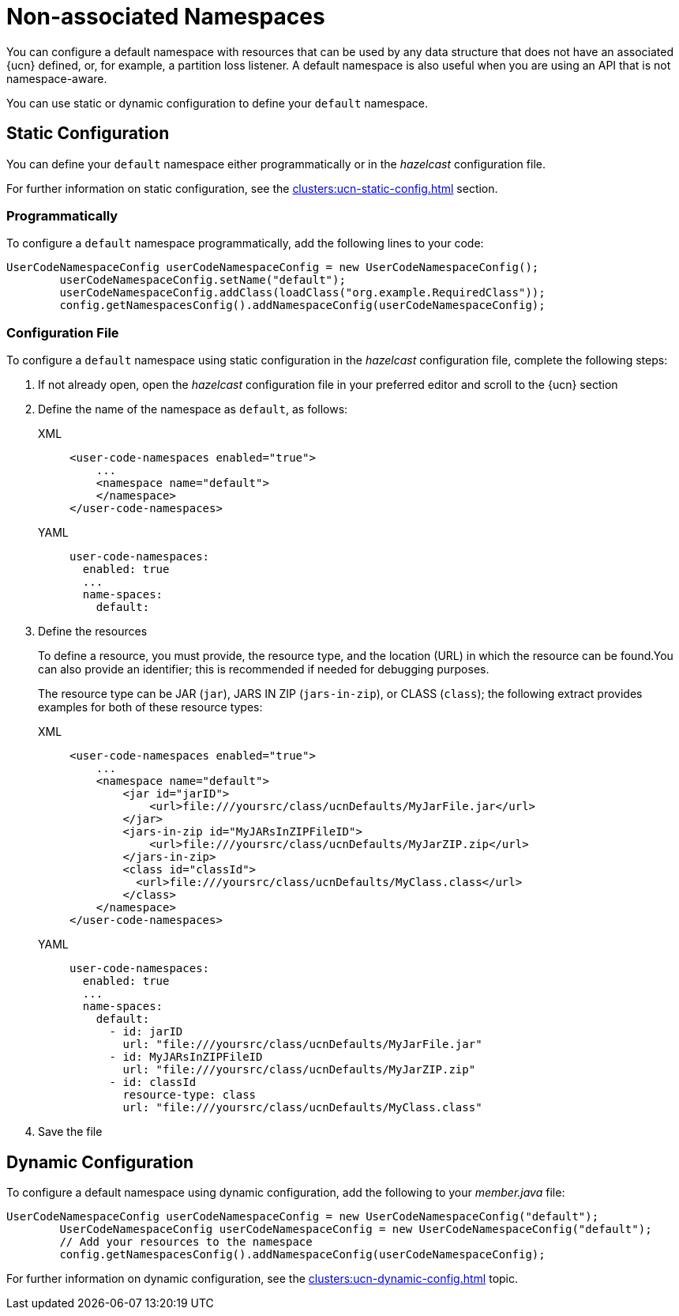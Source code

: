 = Non-associated Namespaces
:description: You can configure a default namespace with resources that can be used by any data structure that does not have an associated {ucn} defined, or, for example, a partition loss listener. A default namespace is also useful when you are using an API that is not namespace-aware.
:page-enterprise: true
:page-beta: false

{description}

You can use static or dynamic configuration to define your `default` namespace.

== Static Configuration

You can define your `default` namespace either programmatically or in the _hazelcast_ configuration file.

For further information on static configuration, see the xref:clusters:ucn-static-config.adoc[] section.

=== Programmatically

To configure a `default` namespace programmatically, add the following lines to your code:

[source,java]
----
UserCodeNamespaceConfig userCodeNamespaceConfig = new UserCodeNamespaceConfig();
        userCodeNamespaceConfig.setName("default"); 
        userCodeNamespaceConfig.addClass(loadClass("org.example.RequiredClass"));
        config.getNamespacesConfig().addNamespaceConfig(userCodeNamespaceConfig);
----

=== Configuration File

To configure a `default` namespace using static configuration in the _hazelcast_ configuration file, complete the following steps:

. If not already open, open the _hazelcast_ configuration file in your preferred editor and scroll to the {ucn} section

. Define the name of the namespace as `default`, as follows:
+
[tabs]
====
XML::
+
[source,xml]
----
<user-code-namespaces enabled="true">
    ...
    <namespace name="default">
    </namespace>
</user-code-namespaces>
----

YAML::
+
[source,yaml]
----
user-code-namespaces:
  enabled: true
  ...
  name-spaces:
    default:
----
====  

. Define the resources
+
To define a resource, you must provide, the resource type, and the location (URL) in which the resource can be found.You can also provide an identifier; this is recommended if needed for debugging purposes.
+
The resource type can be JAR (`jar`), JARS IN ZIP (`jars-in-zip`), or CLASS (`class`); the following extract provides examples for both of these resource types:
+
[tabs]
====
XML::
+
[source,xml]
----
<user-code-namespaces enabled="true">
    ...
    <namespace name="default">
        <jar id="jarID">
            <url>file:///yoursrc/class/ucnDefaults/MyJarFile.jar</url>
        </jar>
        <jars-in-zip id="MyJARsInZIPFileID">
            <url>file:///yoursrc/class/ucnDefaults/MyJarZIP.zip</url>
        </jars-in-zip>
        <class id="classId">
          <url>file:///yoursrc/class/ucnDefaults/MyClass.class</url>
        </class>
    </namespace>
</user-code-namespaces>
----

YAML::
+
[source,yaml]
----
user-code-namespaces:
  enabled: true
  ...
  name-spaces:
    default:
      - id: jarID
        url: "file:///yoursrc/class/ucnDefaults/MyJarFile.jar"
      - id: MyJARsInZIPFileID
        url: "file:///yoursrc/class/ucnDefaults/MyJarZIP.zip"
      - id: classId
        resource-type: class
        url: "file:///yoursrc/class/ucnDefaults/MyClass.class"
----
====  

. Save the file

== Dynamic Configuration

To configure a default namespace using dynamic configuration, add the following to your _member.java_ file:

[source,java]
----
UserCodeNamespaceConfig userCodeNamespaceConfig = new UserCodeNamespaceConfig("default");
        UserCodeNamespaceConfig userCodeNamespaceConfig = new UserCodeNamespaceConfig("default");
        // Add your resources to the namespace
        config.getNamespacesConfig().addNamespaceConfig(userCodeNamespaceConfig);
----

For further information on dynamic configuration, see the xref:clusters:ucn-dynamic-config.adoc[] topic.